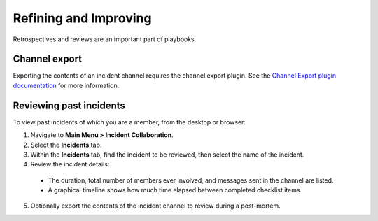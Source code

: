 Refining and Improving
======================

Retrospectives and reviews are an important part of playbooks.

Channel export
~~~~~~~~~~~~~~

Exporting the contents of an incident channel requires the channel export plugin. See the `Channel Export plugin documentation <https://mattermost.gitbook.io/channel-export-plugin>`_ for more information.

Reviewing past incidents
~~~~~~~~~~~~~~~~~~~~~~~~

To view past incidents of which you are a member, from the desktop or browser:

1. Navigate to **Main Menu > Incident Collaboration**.
2. Select the **Incidents** tab.
3. Within the **Incidents** tab, find the incident to be reviewed, then select the name of the incident.
4. Review the incident details:
 * The duration, total number of members ever involved, and messages sent in the channel are listed.
 * A graphical timeline shows how much time elapsed between completed checklist items.
5. Optionally export the contents of the incident channel to review during a post-mortem.
